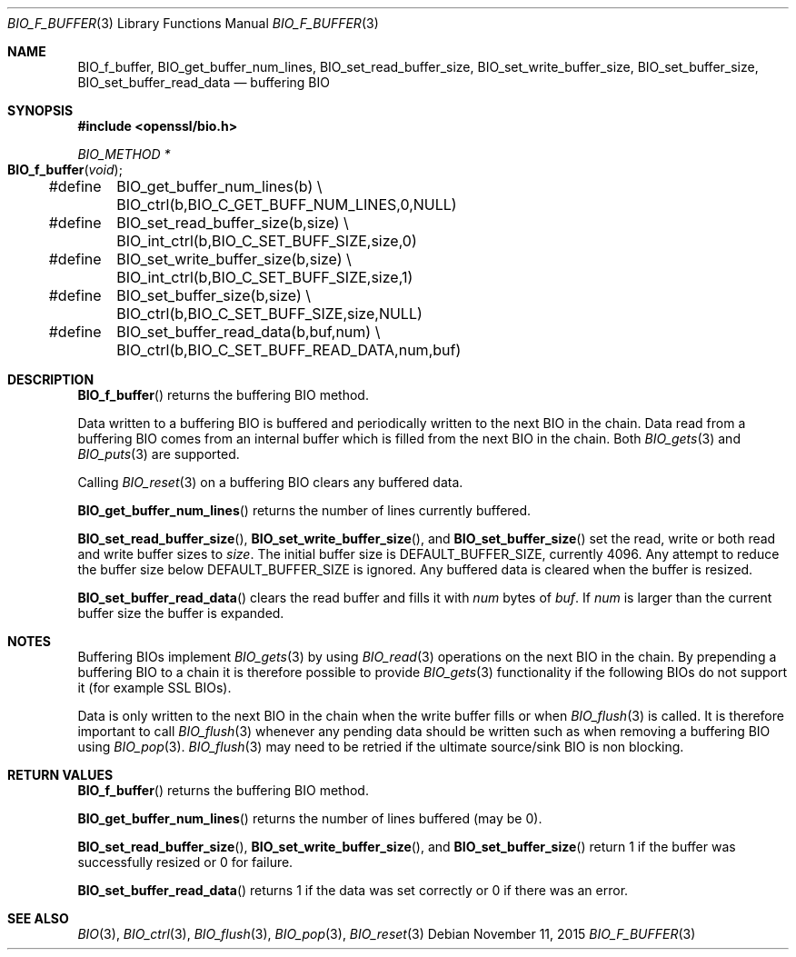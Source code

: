 .\"	$OpenBSD: BIO_f_buffer.3,v 1.3 2015/11/11 22:14:39 jmc Exp $
.\"
.Dd $Mdocdate: November 11 2015 $
.Dt BIO_F_BUFFER 3
.Os
.Sh NAME
.Nm BIO_f_buffer ,
.Nm BIO_get_buffer_num_lines ,
.Nm BIO_set_read_buffer_size ,
.Nm BIO_set_write_buffer_size ,
.Nm BIO_set_buffer_size ,
.Nm BIO_set_buffer_read_data
.Nd buffering BIO
.Sh SYNOPSIS
.In openssl/bio.h
.Ft BIO_METHOD *
.Fo BIO_f_buffer
.Fa void
.Fc
.Bd -literal
#define	BIO_get_buffer_num_lines(b) \e
	BIO_ctrl(b,BIO_C_GET_BUFF_NUM_LINES,0,NULL)
#define	BIO_set_read_buffer_size(b,size) \e
	BIO_int_ctrl(b,BIO_C_SET_BUFF_SIZE,size,0)
#define	BIO_set_write_buffer_size(b,size) \e
	BIO_int_ctrl(b,BIO_C_SET_BUFF_SIZE,size,1)
#define	BIO_set_buffer_size(b,size) \e
	BIO_ctrl(b,BIO_C_SET_BUFF_SIZE,size,NULL)
#define	BIO_set_buffer_read_data(b,buf,num) \e
	BIO_ctrl(b,BIO_C_SET_BUFF_READ_DATA,num,buf)
.Ed
.Sh DESCRIPTION
.Fn BIO_f_buffer
returns the buffering BIO method.
.Pp
Data written to a buffering BIO is buffered and periodically written
to the next BIO in the chain.
Data read from a buffering BIO comes from an internal buffer
which is filled from the next BIO in the chain.
Both
.Xr BIO_gets 3
and
.Xr BIO_puts 3
are supported.
.Pp
Calling
.Xr BIO_reset 3
on a buffering BIO clears any buffered data.
.Pp
.Fn BIO_get_buffer_num_lines
returns the number of lines currently buffered.
.Pp
.Fn BIO_set_read_buffer_size ,
.Fn BIO_set_write_buffer_size ,
and
.Fn BIO_set_buffer_size
set the read, write or both read and write buffer sizes to
.Fa size .
The initial buffer size is
.Dv DEFAULT_BUFFER_SIZE ,
currently 4096.
Any attempt to reduce the buffer size below
.Dv DEFAULT_BUFFER_SIZE
is ignored.
Any buffered data is cleared when the buffer is resized.
.Pp
.Fn BIO_set_buffer_read_data
clears the read buffer and fills it with
.Fa num
bytes of
.Fa buf .
If
.Fa num
is larger than the current buffer size the buffer is expanded.
.Sh NOTES
Buffering BIOs implement
.Xr BIO_gets 3
by using
.Xr BIO_read 3
operations on the next BIO in the chain.
By prepending a buffering BIO to a chain
it is therefore possible to provide
.Xr BIO_gets 3
functionality if the following BIOs do not support it (for example SSL BIOs).
.Pp
Data is only written to the next BIO in the chain
when the write buffer fills or when
.Xr BIO_flush 3
is called.
It is therefore important to call
.Xr BIO_flush 3
whenever any pending data should be written
such as when removing a buffering BIO using
.Xr BIO_pop 3 .
.Xr BIO_flush 3
may need to be retried if the ultimate source/sink BIO is non blocking.
.Sh RETURN VALUES
.Fn BIO_f_buffer
returns the buffering BIO method.
.Pp
.Fn BIO_get_buffer_num_lines
returns the number of lines buffered (may be 0).
.Pp
.Fn BIO_set_read_buffer_size ,
.Fn BIO_set_write_buffer_size ,
and
.Fn BIO_set_buffer_size
return 1 if the buffer was successfully resized or 0 for failure.
.Pp
.Fn BIO_set_buffer_read_data
returns 1 if the data was set correctly or 0 if there was an error.
.Sh SEE ALSO
.Xr BIO 3 ,
.Xr BIO_ctrl 3 ,
.Xr BIO_flush 3 ,
.Xr BIO_pop 3 ,
.Xr BIO_reset 3
